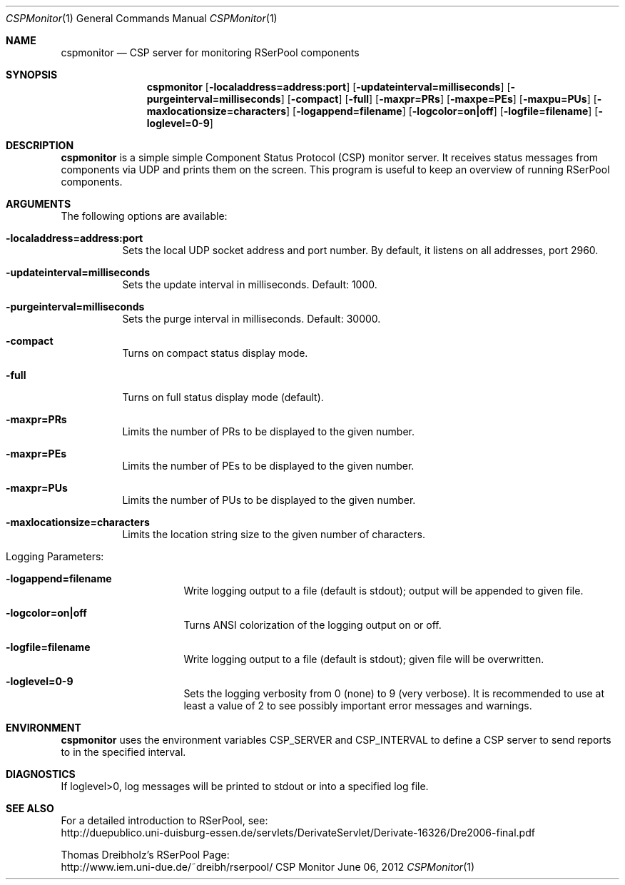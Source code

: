 .\" $Id$
.\" --------------------------------------------------------------------------
.\"
.\"              //===//   //=====   //===//   //       //   //===//
.\"             //    //  //        //    //  //       //   //    //
.\"            //===//   //=====   //===//   //       //   //===<<
.\"           //   \\         //  //        //       //   //    //
.\"          //     \\  =====//  //        //=====  //   //===//    Version II
.\"
.\" ------------- An Efficient RSerPool Prototype Implementation -------------
.\"
.\" Copyright (C) 2002-2013 by Thomas Dreibholz
.\"
.\" This program is free software: you can redistribute it and/or modify
.\" it under the terms of the GNU General Public License as published by
.\" the Free Software Foundation, either version 3 of the License, or
.\" (at your option) any later version.
.\"
.\" This program is distributed in the hope that it will be useful,
.\" but WITHOUT ANY WARRANTY; without even the implied warranty of
.\" MERCHANTABILITY or FITNESS FOR A PARTICULAR PURPOSE.  See the
.\" GNU General Public License for more details.
.\"
.\" You should have received a copy of the GNU General Public License
.\" along with this program.  If not, see <http://www.gnu.org/licenses/>.
.\"
.\" Contact: dreibh@iem.uni-due.de
.\"
.\" ###### Setup ############################################################
.Dd June 06, 2012
.Dt CSPMonitor 1
.Os CSP Monitor
.\" ###### Name #############################################################
.Sh NAME
.Nm cspmonitor
.Nd CSP server for monitoring RSerPool components
.\" ###### Synopsis #########################################################
.Sh SYNOPSIS
.Nm cspmonitor
.Op Fl localaddress=address:port
.Op Fl updateinterval=milliseconds
.Op Fl purgeinterval=milliseconds
.Op Fl compact
.Op Fl full
.Op Fl maxpr=PRs
.Op Fl maxpe=PEs
.Op Fl maxpu=PUs
.Op Fl maxlocationsize=characters
.Op Fl logappend=filename
.Op Fl logcolor=on|off
.Op Fl logfile=filename
.Op Fl loglevel=0-9
.\" ###### Description ######################################################
.Sh DESCRIPTION
.Nm cspmonitor
is a simple simple Component Status Protocol (CSP) monitor server. It receives
status messages from components via UDP and prints them on the screen. This
program is useful to keep an overview of running RSerPool components.
.Pp
.\" ###### Arguments ########################################################
.Sh ARGUMENTS
The following options are available:
.Bl -tag -width indent
.It Fl localaddress=address:port
Sets the local UDP socket address and port number. By default, it listens on
all addresses, port 2960.
.It Fl updateinterval=milliseconds
Sets the update interval in milliseconds. Default: 1000.
.It Fl purgeinterval=milliseconds
Sets the purge interval in milliseconds. Default: 30000.
.It Fl compact
Turns on compact status display mode.
.It Fl full
Turns on full status display mode (default).
.It Fl maxpr=PRs
Limits the number of PRs to be displayed to the given number.
.It Fl maxpr=PEs
Limits the number of PEs to be displayed to the given number.
.It Fl maxpr=PUs
Limits the number of PUs to be displayed to the given number.
.It Fl maxlocationsize=characters
Limits the location string size to the given number of characters.
.\" ====== Logging ==========================================================
.It Logging Parameters:
.Bl -tag -width indent
.It Fl logappend=filename
Write logging output to a file (default is stdout); output will be appended to given file.
.It Fl logcolor=on|off
Turns ANSI colorization of the logging output on or off.
.It Fl logfile=filename
Write logging output to a file (default is stdout); given file will be overwritten.
.It Fl loglevel=0-9
Sets the logging verbosity from 0 (none) to 9 (very verbose).
It is recommended to use at least a value of 2 to see possibly
important error messages and warnings.
.El
.El
.Pp
.\" ###### Environment ######################################################
.Sh ENVIRONMENT
.Nm cspmonitor
uses the environment variables CSP_SERVER and CSP_INTERVAL to define a CSP
server to send reports to in the specified interval.
.\" ###### Diagnostics ######################################################
.Sh DIAGNOSTICS
If loglevel>0, log messages will be printed to stdout or into a specified
log file.
.\" ###### See also #########################################################
.Sh SEE ALSO
For a detailed introduction to RSerPool, see:
.br
http://duepublico.uni-duisburg-essen.de/servlets/DerivateServlet/Derivate-16326/Dre2006-final.pdf
.Pp
Thomas Dreibholz's RSerPool Page:
.br
http://www.iem.uni-due.de/~dreibh/rserpool/
